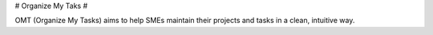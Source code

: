 # Organize My Taks #

OMT (Organize My Tasks) aims to help SMEs maintain their projects and tasks in a clean, intuitive way.